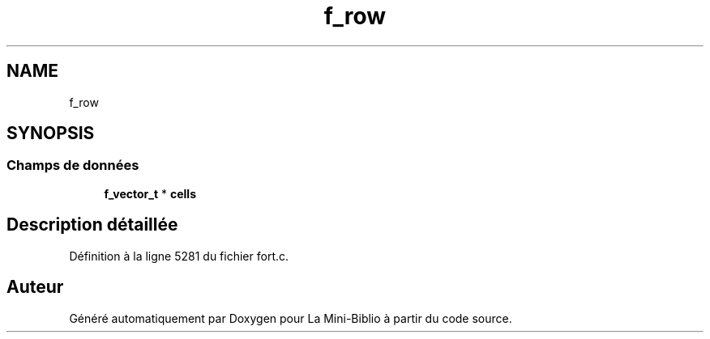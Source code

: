 .TH "f_row" 3 "Mardi 27 Avril 2021" "Version 1.0.0" "La Mini-Biblio" \" -*- nroff -*-
.ad l
.nh
.SH NAME
f_row
.SH SYNOPSIS
.br
.PP
.SS "Champs de données"

.in +1c
.ti -1c
.RI "\fBf_vector_t\fP * \fBcells\fP"
.br
.in -1c
.SH "Description détaillée"
.PP 
Définition à la ligne 5281 du fichier fort\&.c\&.

.SH "Auteur"
.PP 
Généré automatiquement par Doxygen pour La Mini-Biblio à partir du code source\&.
